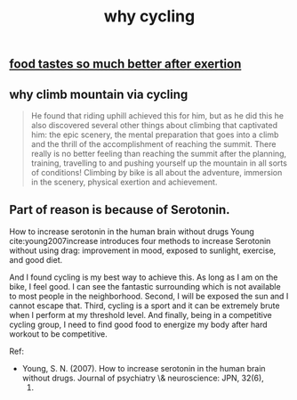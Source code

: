 :PROPERTIES:
:ID:       a68fcefb-0a58-47a0-8652-358ca2b10159
:LAST_MODIFIED: [2021-08-07 Sat 14:00]
:END:
#+TITLE: why cycling
#+filetags: casdu

** [[id:2b0e1d99-0051-4d53-976d-b32c5b23c124][food tastes so much better after exertion]]

** why climb mountain via cycling
   :PROPERTIES:
   :ID:       6717bdf8-d1f7-4894-b13d-29d87dd66db8
   :END:

   #+begin_quote
He found that riding uphill achieved this for him, but as he did this
he also discovered several other things about climbing that captivated
him: the epic scenery, the mental preparation that goes into a climb
and the thrill of the accomplishment of reaching the summit. There
really is no better feeling than reaching the summit after the
planning, training, travelling to and pushing yourself up the mountain
in all sorts of conditions! Climbing by bike is all about the
adventure, immersion in the scenery, physical exertion and
achievement.
   #+end_quote

** Part of reason is because of Serotonin.
   :PROPERTIES:
   :ID:       5409b257-3f2d-445c-a087-355312bddc36
   :END:

How to increase serotonin in the human brain without drugs Young
cite:young2007increase introduces four methods to increase Serotonin
without using drag: improvement in mood, exposed to sunlight,
exercise, and good diet.

And I found cycling is my best way to achieve this. As long as I am on
the bike, I feel good. I can see the fantastic surrounding which is
not available to most people in the neighborhood. Second, I will be
exposed the sun and I cannot escape that. Third, cycling is a sport
and it can be extremely brute when I perform at my threshold level.
And finally, being in a competitive cycling group, I need to find good
food to energize my body after hard workout to be competitive.


Ref:
- Young, S. N. (2007). How to increase serotonin in the human brain
  without drugs. Journal of psychiatry \& neuroscience: JPN, 32(6),
  1.
